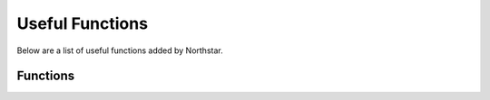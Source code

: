 Useful Functions
================

Below are a list of useful functions added by Northstar.

Functions
---------

.. _useful_funcs_nsgetlocalplayeruid:

.. cpp:function:: string NSGetLocalPlayerUID()

	Returns the local player's UID, if any.
    Available on CLIENT, UI and SERVER scripts.
	
	**Returns:** 
	
	- The local player's string UID if any, or null otherwise.


